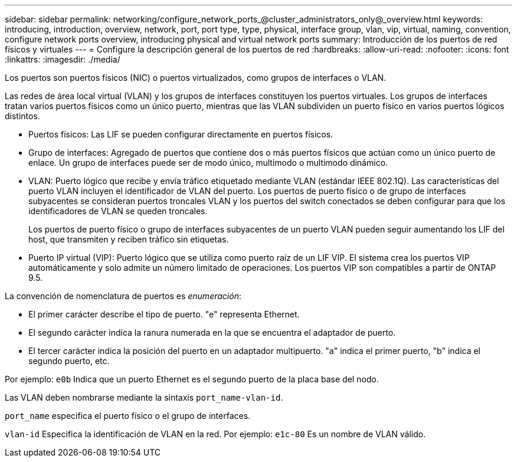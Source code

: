 ---
sidebar: sidebar 
permalink: networking/configure_network_ports_@cluster_administrators_only@_overview.html 
keywords: introducing, introduction, overview, network, port, port type, type, physical, interface group, vlan, vip, virtual, naming, convention, configure network ports overview, introducing physical and virtual network ports 
summary: Introducción de los puertos de red físicos y virtuales 
---
= Configure la descripción general de los puertos de red
:hardbreaks:
:allow-uri-read: 
:nofooter: 
:icons: font
:linkattrs: 
:imagesdir: ./media/


[role="lead"]
Los puertos son puertos físicos (NIC) o puertos virtualizados, como grupos de interfaces o VLAN.

Las redes de área local virtual (VLAN) y los grupos de interfaces constituyen los puertos virtuales. Los grupos de interfaces tratan varios puertos físicos como un único puerto, mientras que las VLAN subdividen un puerto físico en varios puertos lógicos distintos.

* Puertos físicos: Las LIF se pueden configurar directamente en puertos físicos.
* Grupo de interfaces: Agregado de puertos que contiene dos o más puertos físicos que actúan como un único puerto de enlace. Un grupo de interfaces puede ser de modo único, multimodo o multimodo dinámico.
* VLAN: Puerto lógico que recibe y envía tráfico etiquetado mediante VLAN (estándar IEEE 802.1Q). Las características del puerto VLAN incluyen el identificador de VLAN del puerto. Los puertos de puerto físico o de grupo de interfaces subyacentes se consideran puertos troncales VLAN y los puertos del switch conectados se deben configurar para que los identificadores de VLAN se queden troncales.
+
Los puertos de puerto físico o grupo de interfaces subyacentes de un puerto VLAN pueden seguir aumentando los LIF del host, que transmiten y reciben tráfico sin etiquetas.

* Puerto IP virtual (VIP): Puerto lógico que se utiliza como puerto raíz de un LIF VIP. El sistema crea los puertos VIP automáticamente y solo admite un número limitado de operaciones. Los puertos VIP son compatibles a partir de ONTAP 9.5.


La convención de nomenclatura de puertos es _enumeración_:

* El primer carácter describe el tipo de puerto.
"e" representa Ethernet.
* El segundo carácter indica la ranura numerada en la que se encuentra el adaptador de puerto.
* El tercer carácter indica la posición del puerto en un adaptador multipuerto.
"a" indica el primer puerto, "b" indica el segundo puerto, etc.


Por ejemplo: `e0b` Indica que un puerto Ethernet es el segundo puerto de la placa base del nodo.

Las VLAN deben nombrarse mediante la sintaxis `port_name-vlan-id`.

`port_name` especifica el puerto físico o el grupo de interfaces.

`vlan-id` Especifica la identificación de VLAN en la red. Por ejemplo: `e1c-80` Es un nombre de VLAN válido.
